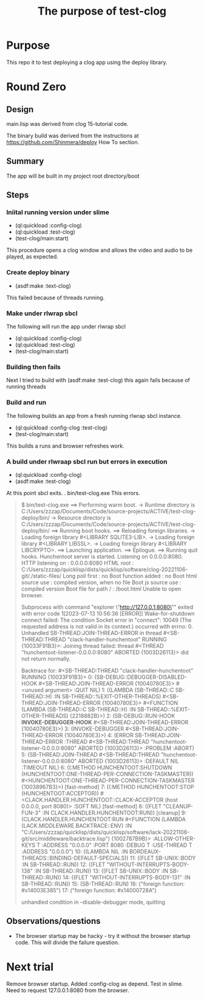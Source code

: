 #+TITLE: The purpose of test-clog

* Purpose
This repo it to test deploying a clog app using the deploy library.


* Round  Zero

** Design
main.lisp was derived from clog 15-tutorial code.

The binary build was derived from the instructions at [[https://github.com/Shinmera/deploy]] How To section.

** Summary
The app will be built in my project root directory/boot

** Steps

*** Iniital running version under slime
- (ql:quickload :config-clog)
- (ql:quickload :test-clog)
- (test-clog/main:start)

This procedure opens a clog window and allows the video and audio to be played, as expected.
*** Create deploy binary
- (asdf:make :text-clog)
This failed because of threads running.
*** Make under rlwrap sbcl
The following will run the app under rlwrap sbcl
- (ql:quickload :config-clog)
- (ql:quickload :test-clog)
- (test-clog/main:start)
*** Building then fails
Next I tried to build with (asdf:make :test-clog) this again fails because of running threads
*** Build and run
The following builds an app from a fresh running rlwrap sbcl instance.
- (ql:quickload :config-clog :test-clog)
- (test-clog/main:start)

This builds a runs and browser refreshes work.

*** A build under rlwraap sbcl run but errors in execution
- (ql:quickload :config-clog)
- (asdf:make :test-clog)
At this point sbcl exits.
. bin/test-clog.exe
This errors.
#+begin_quote
$ bin/test-clog.exe
 ==> Performing warm boot.
   -> Runtime directory is C:/Users/zzzap/Documents/Code/source-projects/ACTIVE/test-clog-deploy/bin/
   -> Resource directory is C:/Users/zzzap/Documents/Code/source-projects/ACTIVE/test-clog-deploy/bin/
 ==> Running boot hooks.
 ==> Reloading foreign libraries.
   -> Loading foreign library #<LIBRARY SQLITE3-LIB>.
   -> Loading foreign library #<LIBRARY LIBSSL>.
   -> Loading foreign library #<LIBRARY LIBCRYPTO>.
 ==> Launching application.
 ==> Epilogue.
 ==> Running quit hooks.
Hunchentoot server is started.
Listening on 0.0.0.0:8080.
HTTP listening on    : 0.0.0.0:8080
HTML root            : C:/Users/zzzap/quicklisp/dists/quicklisp/software/clog-20221106-git/./static-files/
Long poll first      : no
Boot function added  : no
Boot html source use : compiled version, when no file
Boot js source use   : compiled version
Boot file for path / : /boot.html
Unable to open browser.

Subprocess with command "explorer \"http://127.0.0.1:8080\""
 exited with error code 1[2023-07-13 10:56:36 [ERROR]] Wake-for-shutdown connect failed: The condition Socket error in "connect": 10049 (The requested address is not valid in its context.) occurred with errno: 0.
Unhandled SB-THREAD:JOIN-THREAD-ERROR in thread #<SB-THREAD:THREAD "clack-handler-hunchentoot" RUNNING
                                                   {10033F91B3}>:
  Joining thread failed: thread #<THREAD "hunchentoot-listener-0.0.0.0:8080" ABORTED
                                   {1003D26113}> did not return normally.

Backtrace for: #<SB-THREAD:THREAD "clack-handler-hunchentoot" RUNNING {10033F91B3}>
0: (SB-DEBUG::DEBUGGER-DISABLED-HOOK #<SB-THREAD:JOIN-THREAD-ERROR {10040780E3}> #<unused argument> :QUIT NIL)
1: ((LAMBDA (SB-THREAD::C SB-THREAD::H) :IN SB-THREAD::%EXIT-OTHER-THREADS) #<SB-THREAD:JOIN-THREAD-ERROR {10040780E3}> #<FUNCTION (LAMBDA (SB-THREAD::C SB-THREAD::H) :IN SB-THREAD::%EXIT-OTHER-THREADS) {2218882B}>)
2: (SB-DEBUG::RUN-HOOK *INVOKE-DEBUGGER-HOOK* #<SB-THREAD:JOIN-THREAD-ERROR {10040780E3}>)
3: (INVOKE-DEBUGGER #<SB-THREAD:JOIN-THREAD-ERROR {10040780E3}>)
4: (ERROR SB-THREAD:JOIN-THREAD-ERROR :THREAD #<SB-THREAD:THREAD "hunchentoot-listener-0.0.0.0:8080" ABORTED {1003D26113}> :PROBLEM :ABORT)
5: (SB-THREAD:JOIN-THREAD #<SB-THREAD:THREAD "hunchentoot-listener-0.0.0.0:8080" ABORTED {1003D26113}> :DEFAULT NIL :TIMEOUT NIL)
6: ((:METHOD HUNCHENTOOT:SHUTDOWN (HUNCHENTOOT:ONE-THREAD-PER-CONNECTION-TASKMASTER)) #<HUNCHENTOOT:ONE-THREAD-PER-CONNECTION-TASKMASTER {10038967B3}>) [fast-method]
7: ((:METHOD HUNCHENTOOT:STOP (HUNCHENTOOT:ACCEPTOR)) #<CLACK.HANDLER.HUNCHENTOOT::CLACK-ACCEPTOR (host 0.0.0.0, port 8080)> :SOFT NIL) [fast-method]
8: ((FLET "CLEANUP-FUN-3" :IN CLACK.HANDLER.HUNCHENTOOT:RUN)) [cleanup]
9: (CLACK.HANDLER.HUNCHENTOOT:RUN #<FUNCTION (LAMBDA (LACK.MIDDLEWARE.BACKTRACE::ENV) :IN "C:/Users/zzzap/quicklisp/dists/quicklisp/software/lack-20221106-git/src/middleware/backtrace.lisp") {1002787B9B}> :ALLOW-OTHER-KEYS T :ADDRESS "0.0.0.0" :PORT 8080 :DEBUG T :USE-THREAD T :ADDRESS "0.0.0.0")
10: ((LAMBDA NIL :IN BORDEAUX-THREADS::BINDING-DEFAULT-SPECIALS))
11: ((FLET SB-UNIX::BODY :IN SB-THREAD::RUN))
12: ((FLET "WITHOUT-INTERRUPTS-BODY-138" :IN SB-THREAD::RUN))
13: ((FLET SB-UNIX::BODY :IN SB-THREAD::RUN))
14: ((FLET "WITHOUT-INTERRUPTS-BODY-131" :IN SB-THREAD::RUN))
15: (SB-THREAD::RUN)
16: ("foreign function: #x14003E385")
17: ("foreign function: #x14000728A")

unhandled condition in --disable-debugger mode, quitting
#+end_quote
** Observations/questions

- The browser startup may be hacky - try it without the browser startup code. This will divide the failure question.

* Next trial
Remove browser startup.
Added :config-clog as depend.
Test in slime.
Need to request 127.0.0.1:8080 from the browser.
